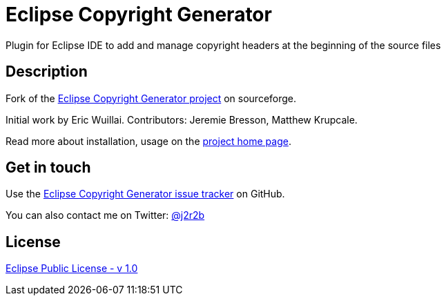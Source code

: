 //tag::vardef[]
:gh-repo-owner: jmini
:gh-repo-name: Eclipse-Copyright-Generator

:project-name: Eclipse Copyright Generator
:git-branch: master
:twitter-handle: j2r2b
:license: http://www.eclipse.org/legal/epl-v10.html
:license-name: Eclipse Public License - v 1.0

:git-repository: {gh-repo-owner}/{gh-repo-name}
:homepage: https://{gh-repo-owner}.github.io/{gh-repo-name}
:issues: https://github.com/{git-repository}/issues
//end::vardef[]

//tag::header[]
= {project-name}
Plugin for Eclipse IDE to add and manage copyright headers at the beginning of the source files
//end::header[]

//tag::description[]
== Description
Fork of the link:http://sourceforge.net/projects/eclipsecopyrigh/[Eclipse Copyright Generator project] on sourceforge.

Initial work by Eric Wuillai.
Contributors: Jeremie Bresson, Matthew Krupcale.

//end::description[]
Read more about installation, usage on the link:{homepage}[project home page].

//tag::contact-section[]
== Get in touch

Use the link:{issues}[{project-name} issue tracker] on GitHub.

You can also contact me on Twitter: link:https://twitter.com/{twitter-handle}[@{twitter-handle}]
//end::contact-section[]

//tag::license-section[]
== License

link:{license}[{license-name}]
//end::license-section[]
